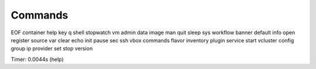 Commands
========

EOF       container  help       key       q         shell   stopwatch  vm      
admin     data       image      man       quit      sleep   sys        workflow
banner    default    info       open      register  source  var      
clear     echo       init       pause     sec       ssh     vbox     
commands  flavor     inventory  plugin    service   start   vcluster 
config    group      ip         provider  set       stop    version  

Timer: 0.0044s (help)
